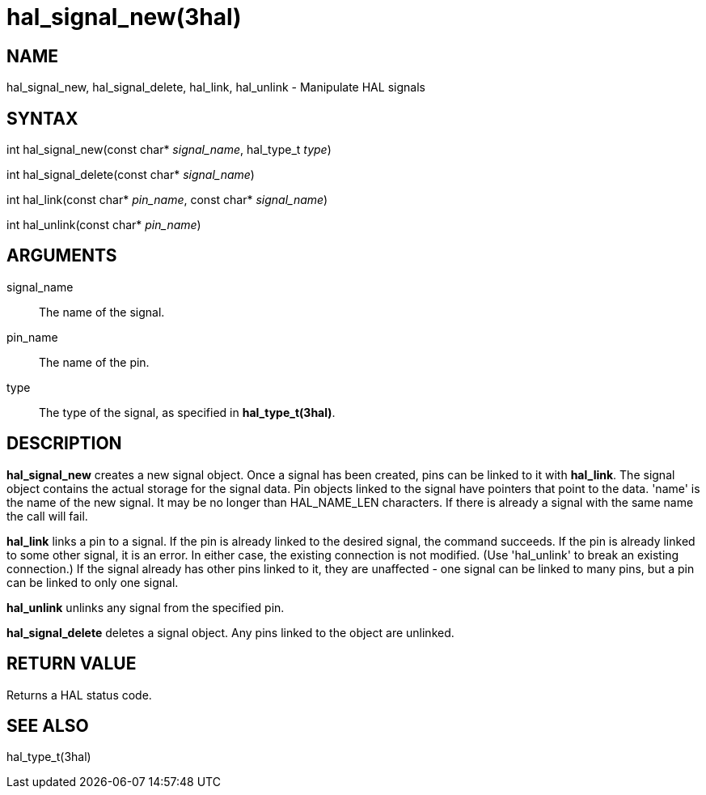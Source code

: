 :manvolnum: 3

= hal_signal_new(3hal)

== NAME

hal_signal_new, hal_signal_delete, hal_link, hal_unlink - Manipulate HAL
signals

== SYNTAX

int hal_signal_new(const char* _signal_name_, hal_type_t _type_)

int hal_signal_delete(const char* _signal_name_)

int hal_link(const char* _pin_name_, const char* _signal_name_)

int hal_unlink(const char* _pin_name_)

== ARGUMENTS

signal_name::
  The name of the signal.
pin_name::
  The name of the pin.
type::
  The type of the signal, as specified in *hal_type_t(3hal)*.

== DESCRIPTION

*hal_signal_new* creates a new signal object. Once a signal has been
created, pins can be linked to it with *hal_link*. The signal object
contains the actual storage for the signal data. Pin objects linked to
the signal have pointers that point to the data. 'name' is the name of
the new signal. It may be no longer than HAL_NAME_LEN characters. If
there is already a signal with the same name the call will fail.

*hal_link* links a pin to a signal. If the pin is already linked to the
desired signal, the command succeeds. If the pin is already linked to
some other signal, it is an error. In either case, the existing
connection is not modified. (Use 'hal_unlink' to break an existing
connection.) If the signal already has other pins linked to it, they are
unaffected - one signal can be linked to many pins, but a pin can be
linked to only one signal.

*hal_unlink* unlinks any signal from the specified pin.

*hal_signal_delete* deletes a signal object. Any pins linked to the
object are unlinked.

== RETURN VALUE

Returns a HAL status code.

== SEE ALSO

hal_type_t(3hal)

